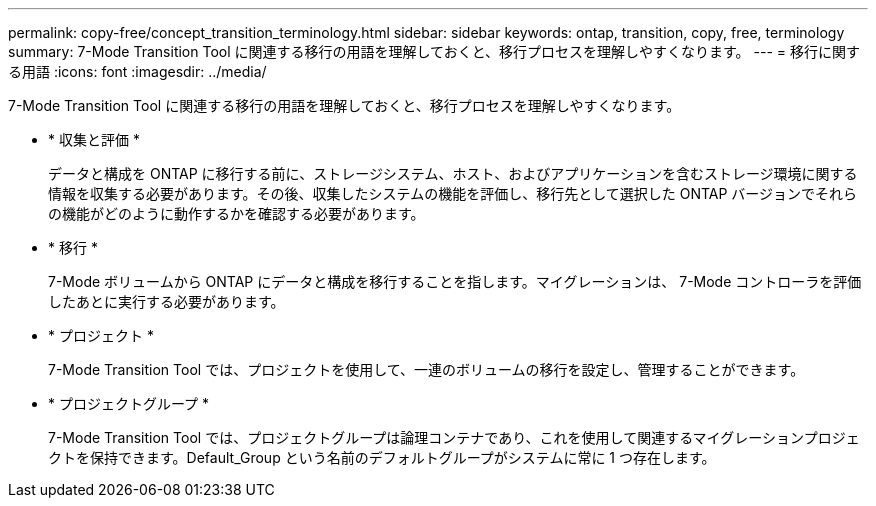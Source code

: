 ---
permalink: copy-free/concept_transition_terminology.html 
sidebar: sidebar 
keywords: ontap, transition, copy, free, terminology 
summary: 7-Mode Transition Tool に関連する移行の用語を理解しておくと、移行プロセスを理解しやすくなります。 
---
= 移行に関する用語
:icons: font
:imagesdir: ../media/


[role="lead"]
7-Mode Transition Tool に関連する移行の用語を理解しておくと、移行プロセスを理解しやすくなります。

* * 収集と評価 *
+
データと構成を ONTAP に移行する前に、ストレージシステム、ホスト、およびアプリケーションを含むストレージ環境に関する情報を収集する必要があります。その後、収集したシステムの機能を評価し、移行先として選択した ONTAP バージョンでそれらの機能がどのように動作するかを確認する必要があります。

* * 移行 *
+
7-Mode ボリュームから ONTAP にデータと構成を移行することを指します。マイグレーションは、 7-Mode コントローラを評価したあとに実行する必要があります。

* * プロジェクト *
+
7-Mode Transition Tool では、プロジェクトを使用して、一連のボリュームの移行を設定し、管理することができます。

* * プロジェクトグループ *
+
7-Mode Transition Tool では、プロジェクトグループは論理コンテナであり、これを使用して関連するマイグレーションプロジェクトを保持できます。Default_Group という名前のデフォルトグループがシステムに常に 1 つ存在します。


